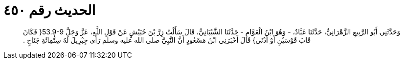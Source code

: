 
= الحديث رقم ٤٥٠

[quote.hadith]
وَحَدَّثَنِي أَبُو الرَّبِيعِ الزَّهْرَانِيُّ، حَدَّثَنَا عَبَّادٌ، - وَهُوَ ابْنُ الْعَوَّامِ - حَدَّثَنَا الشَّيْبَانِيُّ، قَالَ سَأَلْتُ زِرَّ بْنَ حُبَيْشٍ عَنْ قَوْلِ اللَّهِ، عَزَّ وَجَلَّ ‏53.9-9{‏ فَكَانَ قَابَ قَوْسَيْنِ أَوْ أَدْنَى‏}‏ قَالَ أَخْبَرَنِي ابْنُ مَسْعُودٍ أَنَّ النَّبِيَّ صلى الله عليه وسلم رَأَى جِبْرِيلَ لَهُ سِتُّمِائَةِ جَنَاحٍ ‏.‏
